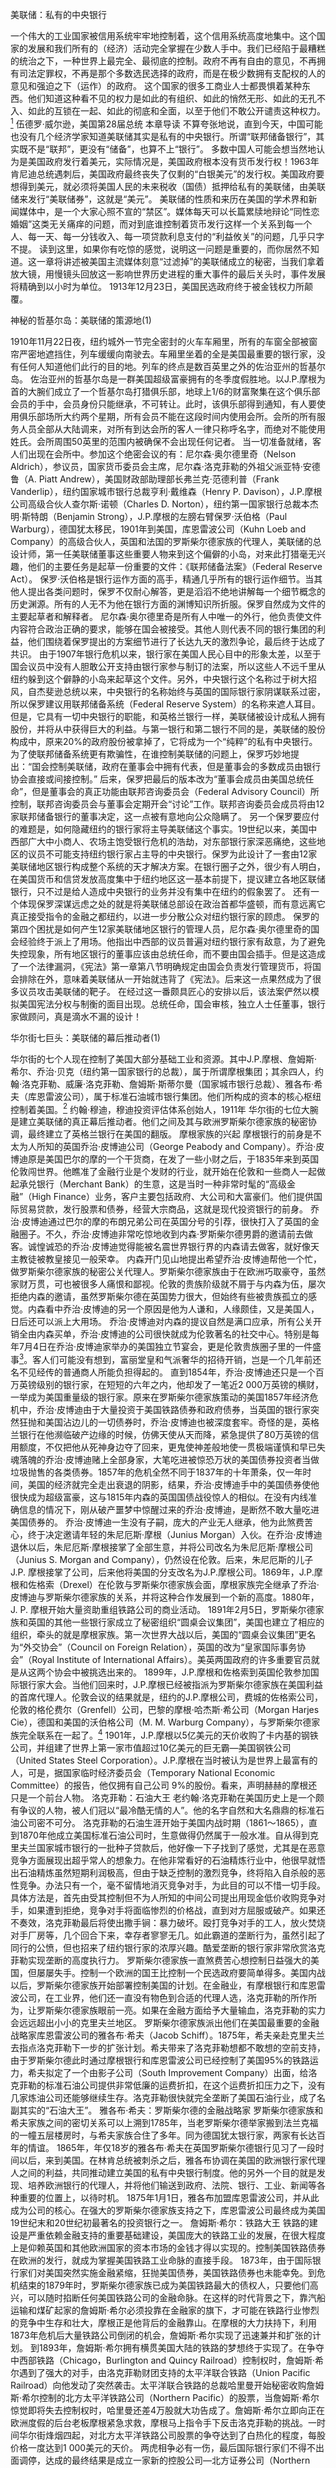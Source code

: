 # -*- org -*-

# Time-stamp: <2011-09-15 19:48:40 Thursday by ldw>

#+OPTIONS: ^:nil author:nil timestamp:nil creator:nil H:2

#+STARTUP: indent


美联储：私有的中央银行

一个伟大的工业国家被信用系统牢牢地控制着，这个信用系统高度地集中。这个国家的发展和我们所有的（经济）活动完全掌握在少数人手中。我们已经陷于最糟糕的统治之下，一种世界上最完全、最彻底的控制。政府不再有自由的意见，不再拥有司法定罪权，不再是那个多数选民选择的政府，而是在极少数拥有支配权的人的意见和强迫之下（运作）的政府。
这个国家的很多工商业人士都畏惧着某种东西。他们知道这种看不见的权力是如此的有组织、如此的悄然无形、如此的无孔不入、如此的互锁在一起、如此的彻底和全面，以至于他们不敢公开谴责这种权力。[1]
伍德罗·威尔逊，美国第28届总统
本章导读
不算夸张地说，直到今天，中国可能也没有几个经济学家知道美联储其实是私有的中央银行。所谓“联邦储备银行”，其实既不是“联邦”，更没有“储备”，也算不上“银行”。
多数中国人可能会想当然地认为是美国政府发行着美元，实际情况是，美国政府根本没有货币发行权！1963年肯尼迪总统遇刺后，美国政府最终丧失了仅剩的“白银美元”的发行权。美国政府要想得到美元，就必须将美国人民的未来税收（国债）抵押给私有的美联储，由美联储来发行“美联储券”，这就是“美元”。
美联储的性质和来历在美国的学术界和新闻媒体中，是一个大家心照不宣的“禁区”。媒体每天可以长篇累牍地辩论“同性恋婚姻”这类无关痛痒的问题，而对到底谁控制着货币发行这样一个关系到每一个人、每一天、每一分钱收入、每一项贷款利息支付的“利益攸关”的问题，几乎只字不提。
读到这里，如果你有吃惊的感觉，说明这一问题是重要的，而你居然不知道。这一章将讲述被美国主流媒体刻意“过滤掉”的美联储成立的秘密，当我们拿着放大镜，用慢镜头回放这一影响世界历史进程的重大事件的最后关头时，事件发展将精确到以小时为单位。
1913年12月23日，美国民选政府终于被金钱权力所颠覆。

神秘的哲基尔岛：美联储的策源地(1)

1910年11月22日夜，纽约城外一节完全密封的火车车厢里，所有的车窗全部被窗帘严密地遮挡住，列车缓缓向南驶去。车厢里坐着的全是美国最重要的银行家，没有任何人知道他们此行的目的地。列车的终点是数百英里之外的佐治亚州的哲基尔岛。
佐治亚州的哲基尔岛是一群美国超级富豪拥有的冬季度假胜地。以J.P.摩根为首的大腕们成立了一个哲基尔岛打猎俱乐部，地球上1/6的财富聚集在这个俱乐部会员的手中，会员身份只能继承，不可转让。此时，该俱乐部得到通知，有人要使用俱乐部场所大约两个星期，所有会员不能在这段时间内使用会所。会所的所有服务人员全部从大陆调来，对所有到达会所的客人一律只称呼名字，而绝对不能使用姓氏。会所周围50英里的范围内被确保不会出现任何记者。
当一切准备就绪，客人们出现在会所中。参加这个绝密会议的有：尼尔森·奥尔德里奇（Nelson Aldrich），参议员，国家货币委员会主席，尼尔森·洛克菲勒的外祖父派亚特·安德鲁（A. Piatt Andrew），美国财政部助理部长弗兰克·范德利普（Frank Vanderlip），纽约国家城市银行总裁亨利·戴维森（Henry P. Davison），J.P.摩根公司高级合伙人查尔斯·诺顿（Charles D. Norton），纽约第一国家银行总裁本杰明·斯特朗（Benjamin Strong），J.P.摩根的左膀右臂保罗·沃伯格（Paul Warburg），德国犹太移民，1901年到美国，库恩雷波公司（Kuhn Loeb and Company）的高级合伙人，英国和法国的罗斯柴尔德家族的代理人，美联储的总设计师，第一任美联储董事这些重要人物来到这个偏僻的小岛，对来此打猎毫无兴趣，他们的主要任务是起草一份重要的文件：《联邦储备法案》（Federal Reserve Act）。
保罗·沃伯格是银行运作方面的高手，精通几乎所有的银行运作细节。当其他人提出各类问题时，保罗不仅耐心解答，更是滔滔不绝地讲解每一个细节概念的历史渊源。所有的人无不为他在银行方面的渊博知识所折服。保罗自然成为文件的主要起草者和解释者。
尼尔森·奥尔德里奇是所有人中唯一的外行，他负责使文件内容符合政治正确的要求，能够在国会被接受。其他人则代表不同的银行集团的利益，他们围绕着保罗提出的方案细节进行了长达九天的激烈争论，最后终于达成了共识。
由于1907年银行危机以来，银行家在美国人民心目中的形象太差，以至于国会议员中没有人胆敢公开支持由银行家参与制订的法案，所以这些人不远千里从纽约躲到这个僻静的小岛来起草这个文件。另外，中央银行这个名称过于树大招风，自杰斐逊总统以来，中央银行的名称始终与英国的国际银行家阴谋联系过密，所以保罗建议用联邦储备系统（Federal Reserve System）的名称来遮人耳目。但是，它具有一切中央银行的职能，和英格兰银行一样，美联储被设计成私人拥有股份，并将从中获得巨大的利益。与第一银行和第二银行不同的是，美联储的股份构成中，原来20%的政府股份被拿掉了，它将成为一个“纯粹”的私有中央银行。
为了使联邦储备系统更有欺骗性，在谁控制美联储的问题上，保罗巧妙地提出：“国会控制美联储，政府在董事会中拥有代表，但是董事会的多数成员由银行协会直接或间接控制。”
后来，保罗把最后的版本改为“董事会成员由美国总统任命”，但是董事会的真正功能由联邦咨询委员会（Federal Advisory Council）所控制，联邦咨询委员会与董事会定期开会“讨论”工作。联邦咨询委员会成员将由12家联邦储备银行的董事决定，这一点被有意地向公众隐瞒了。
另一个保罗要应付的难题是，如何隐藏纽约的银行家将主导美联储这个事实。19世纪以来，美国中西部广大中小商人、农场主饱受银行危机的浩劫，对东部银行家深恶痛绝，这些地区的议员不可能支持纽约银行家占主导的中央银行。保罗为此设计了一套由12家美联储地区银行构成整个系统的天才解决方案。在银行圈子之外，很少有人明白，在美国货币和信贷发放高度集中于纽约地区这一基本前提下，提议建立各地区联储银行，只不过是给人造成中央银行的业务并没有集中在纽约的假象罢了。
还有一个体现保罗深谋远虑之处的就是将美联储总部设在政治首都华盛顿，而有意远离它真正接受指令的金融之都纽约，以进一步分散公众对纽约银行家的顾虑。
保罗的第四个困扰是如何产生12家美联储地区银行的管理人员，尼尔森·奥尔德里奇的国会经验终于派上了用场。他指出中西部的议员普遍对纽约银行家有敌意，为了避免失控现象，所有地区银行的董事应该由总统任命，而不要由国会插手。但是这造成了一个法律漏洞，《宪法》第一章第八节明确规定由国会负责发行管理货币，将国会排除在外，意味着美联储从一开始就违背了《宪法》。后来这一点果然成为了很多议员攻击美联储的靶子。
在经过这一番颇具匠心的安排以后，该法案俨然以模拟美国宪法分权与制衡的面目出现。总统任命，国会审核，独立人士任董事，银行家做顾问，真是滴水不漏的设计！

华尔街七巨头：美联储的幕后推动者(1)

华尔街的七个人现在控制了美国大部分基础工业和资源。其中J.P.摩根、詹姆斯·希尔、乔治·贝克（纽约第一国家银行的总裁），属于所谓摩根集团；其余四人，约翰·洛克菲勒、威廉·洛克菲勒、詹姆斯·斯蒂尔曼（国家城市银行总裁）、雅各布·希夫（库恩雷波公司），属于标准石油城市银行集团。他们所构成的资本的核心枢纽控制着美国。[2]
约翰·穆迪，穆迪投资评估体系创始人，1911年
华尔街的七位大腕是建立美联储的真正幕后推动者。他们之间及其与欧洲罗斯柴尔德家族的秘密协调，最终建立了英格兰银行在美国的翻版。
摩根家族的兴起
摩根银行的前身是不太为人所知的英国乔治·皮博迪公司（George Peabody and Company）。乔治·皮博迪原是美国巴尔的摩的一个干货商，在发了一些小财之后，于1835年来到英国伦敦闯世界。他瞧准了金融行业是个发财的行业，就开始在伦敦和一些商人一起做起承兑银行（Merchant Bank）的生意，这是当时一种非常时髦的“高级金融”（High Finance）业务，客户主要包括政府、大公司和大富豪们。他们提供国际贸易贷款，发行股票和债券，经营大宗商品，这就是现代投资银行的前身。
乔治·皮博迪通过巴尔的摩的布朗兄弟公司在英国分号的引荐，很快打入了英国的金融圈子。不久，乔治·皮博迪非常吃惊地收到内森·罗斯柴尔德男爵的邀请前去做客。诚惶诚恐的乔治·皮博迪觉得能被名震世界银行界的内森请去做客，就好像天主教徒被教皇接见一般荣幸。
内森开门见山地提出希望乔治·皮博迪帮他一个忙，做罗斯柴尔德家族的秘密公关代理人。罗斯柴尔德家族由于在欧洲巧取豪夺，虽然家财万贯，可也被很多人痛恨和鄙视。伦敦的贵族阶级就不屑于与内森为伍，屡次拒绝内森的邀请，虽然罗斯柴尔德在英国势力很大，但始终有些被贵族孤立的感觉。内森看中乔治·皮博迪的另一个原因是他为人谦和，人缘颇佳，又是美国人，日后还可以派上大用场。
乔治·皮博迪对内森的提议自然是满口应承，所有公关开销全由内森买单，乔治·皮博迪的公司很快就成为伦敦著名的社交中心。特别是每年7月4日在乔治·皮博迪家举办的美国独立节宴会，更是伦敦贵族圈子里的一件盛事[2]。客人们可能没有想到，富丽堂皇和气派奢华的招待开销，岂是一个几年前还名不见经传的普通商人所能负担得起的。
直到1854年，乔治·皮博迪还只是一个百万英镑级别的银行家，在短短的六年之内，他却发了一笔近2 000万英镑的横财，一举成为美国重量级的银行家。原来在罗斯柴尔德家族策动的美国1857年经济危机中，乔治·皮博迪由于大量投资于美国铁路债券和政府债券，当英国的银行家突然狂抛和美国沾边儿的一切债券时，乔治·皮博迪也被深度套牢。奇怪的是，英格兰银行在他濒临破产边缘的时候，仿佛天使从天而降，紧急提供了80万英镑的信用额度，不仅把他从死神身边夺了回来，更鬼使神差般地使一贯极端谨慎和早已失魂落魄的乔治·皮博迪赌上全部身家，大笔吃进被惊恐万状的美国债券投资者当做垃圾抛售的各类债券。1857年的危机全然不同于1837年的十年萧条，仅一年时间，美国的经济就完全走出衰退的阴影，结果，乔治·皮博迪手中的美国债券使他很快成为超级富豪，这与1815年内森的英国国债战役惊人的相似。在没有内线准确信息的情况下，刚从破产噩梦中惊醒过来的乔治·皮博迪，是断然不敢大量吃进美国债券的。
乔治·皮博迪一生没有子嗣，庞大的产业无人继承，他为此煞费苦心，终于决定邀请年轻的朱尼厄斯·摩根（Junius Morgan）入伙。在乔治·皮博迪退休以后，朱尼厄斯·摩根接掌了全部生意，并将公司改名为朱尼厄斯·摩根公司（Junius S. Morgan and Company），仍然设在伦敦。后来，朱尼厄斯的儿子J.P. 摩根接掌了公司，后来他将美国的分支改名为J.P.摩根公司。1869年，J.P.摩根和佐格索（Drexel）在伦敦与罗斯柴尔德家族会面，摩根家族完全继承了乔治·皮博迪与罗斯柴尔德家族的关系，并将这种合作发展到一个新的高度。1880年，J. P. 摩根开始大量资助重组铁路公司的商业活动。
1891年2月5日，罗斯柴尔德家族和英国的其他一些银行家成立了秘密组织“圆桌会议集团”，美国也建立了相应的组织，牵头的就是摩根家族。第一次世界大战以后，美国的“圆桌会议集团”更名为“外交协会”（Council on Foreign Relation），英国的改为“皇家国际事务协会”（Royal Institute of International Affairs）。美英两国政府的许多重要官员就是从这两个协会中被挑选出来的。
1899年，J.P.摩根和佐格索到英国伦敦参加国际银行家大会。当他们回来时，J.P.摩根已经被指派为罗斯柴尔德家族在美国利益的首席代理人。伦敦会议的结果就是，纽约的J.P.摩根公司，费城的佐格索公司，伦敦的格伦费尔（Grenfell）公司，巴黎的摩根·哈杰斯·希公司（Morgan Harjes Cie），德国和美国的沃伯格公司（M. M. Warburg Company），与罗斯柴尔德家族完全联系在一起了。[3]
1901年，J.P.摩根以5亿美元的天价收购了卡内基的钢铁公司，并组建了世界上第一家市值超过10亿美元的巨无霸—美国钢铁公司（United States Steel Corporation）。J.P.摩根在当时被认为是世界上最富有的人，可是，据国家临时经济委员会（Temporary National Economic Committee）的报告，他仅拥有自己公司 9%的股份。看来，声明赫赫的摩根还只是一个前台人物。
洛克菲勒：石油大王
老约翰·洛克菲勒在美国历史上是一个颇有争议的人物，被人们冠以“最冷酷无情的人”。他的名字自然和大名鼎鼎的标准石油公司密不可分。
洛克菲勒的石油生涯开始于美国内战时期（1861～1865），直到1870年他成立美国标准石油公司时，生意做得仍然属于一般水准。自从得到克里夫兰国家城市银行的一批种子贷款后，他好像一下子找到了感觉，尤其是在恶意竞争方面展现出超乎常人的想象力。在他非常看好的石油精炼行业中，他很早就悟出石油精炼虽然短期利润极高，但由于缺乏控制的激烈竞争，终将陷入自杀般的恶性竞争。办法只有一个，毫不留情地消灭竞争对手，为此目的可以不惜一切手段。
具体方法是，首先由受其控制但不为人所知的中间公司提出用现金低价收购竞争对手，如果遭到拒绝，竞争对手将面临惨烈的价格战，直到对方屈服或破产。如果还不奏效，洛克菲勒最后将使出撒手锏：暴力破坏。殴打竞争对手的工人，放火焚烧对手厂房等，几个回合下来，幸存者寥寥无几。如此霸道的垄断行为，虽然引起了同行的公愤，但也招来了纽约银行家的浓厚兴趣。酷爱垄断的银行家非常欣赏洛克菲勒实现垄断的高度执行力。
罗斯柴尔德家族一直煞费苦心想控制日益强大的美国，但屡屡失手。控制一个欧洲的国王比控制一个民选政府要简单得多。美国内战以后，罗斯柴尔德家族开始部署控制美国的计划。在金融业，有摩根银行和库恩雷波公司，在工业界，他们还一直没有物色到合适的代理人选，洛克菲勒的所作所为，让罗斯柴尔德家族眼前一亮。如果在金融方面给予大量输血，洛克菲勒的实力会远远超出小小的克里夫兰地区。
罗斯柴尔德家族派出他们在美国最重要的金融战略家库恩雷波公司的雅各布·希夫（Jacob Schiff）。1875年，希夫亲赴克里夫兰去指点洛克菲勒下一步的扩张计划。希夫带来了洛克菲勒想都不敢想的空前支持，由于罗斯柴尔德此时通过摩根银行和库恩雷波公司已经控制了美国95%的铁路运力，希夫拟定了一个由影子公司（South Improvement Company）出面，给洛克菲勒的标准石油公司提供非常低廉的运费折扣，在这个运费折扣压力之下，没有几家炼油公司还能够继续生存。洛克菲勒很快就完全垄断了美国石油行业，成了名副其实的“石油大王”。
雅各布·希夫：罗斯柴尔德的金融战略家
罗斯柴尔德家族和希夫家族之间的密切关系可以上溯到1785年，当老罗斯柴尔德举家搬到法兰克福的一幢五层楼房时，与希夫家族合住了多年。同为德国犹太银行家，两家有长达百年的情谊。
1865年，年仅18岁的雅各布·希夫在英国罗斯柴尔德银行见习了一段时间以后，来到美国。在林肯总统被刺杀之后，雅各布协调在美国的欧洲银行家代理人之间的利益，共同推动建立美国的私有中央银行制度。他的另外一个目的就是发现、培养欧洲银行的代理人，并将他们输送到政府、法院、银行、工业、新闻等各种重要的位置上，以待时机。
1875年1月1日，雅各布加盟库恩雷波公司，并从此成为公司的核心。在强大的罗斯柴尔德家族支持之下，库恩雷波公司最终成为美国19世纪末和20世纪初最著名的投资银行之一。
詹姆斯·希尔：铁路大王
铁路的建设是严重依赖金融支持的重要基础建设，美国庞大的铁路工业的发展，在很大程度上是仰赖英国和其他欧洲国家的资本市场的金钱才得以实现的。控制美国铁路债券在欧洲的发行，就成为掌握美国铁路工业命脉的直接手段。
1873年，由于国际银行家们对美国突然实施金融紧缩，狂抛美国债券，美国铁路债券也未能幸免。到危机结束的1879年时，罗斯柴尔德家族已成为美国铁路最大的债权人，只要他们高兴，可以随时掐断任何美国铁路公司的金融命脉。在这样的时代背景之下，靠汽船运输和煤矿起家的詹姆斯·希尔必须投靠在金融家的旗下，才可能在铁路行业惨烈的竞争中生存和壮大，摩根正是他背后的金融靠山。在摩根的大力扶持下，利用1873年危机后大量铁路公司倒闭的机会，詹姆斯·希尔实现了迅速兼并和扩张的计划。
到1893年，詹姆斯·希尔拥有横贯美国大陆的铁路的梦想终于实现了。在争夺中西部铁路（Chicago，Burlington and Quincy Railroad）控制权时，詹姆斯·希尔遇到了强大的对手，由洛克菲勒财团支持的太平洋联合铁路（Union Pacific Railroad）向他发动了突然袭击。太平洋联合铁路的总裁哈里曼开始秘密收购詹姆斯·希尔控制的北方太平洋铁路公司（Northern Pacific）的股票，当詹姆斯·希尔惊觉即将失去控制权时，哈里曼还差4万股就大功告成了。詹姆斯·希尔立即向正在欧洲度假的后台老板摩根紧急求救，摩根马上指令手下反击洛克菲勒的挑战。一时间华尔街烽烟四起，对北方太平洋铁路公司股票的争夺达到了白热化的程度，每股价格一度达到1 000美元的天价。
两虎相争必有一伤，最后国际银行家们不得不出面调停，达成的最终结果是成立一家新的控股公司—北方证券公司（Northern Securities Company），两强共同控制美国北方的铁路运输。在公司成立当天，麦金利总统被刺杀，副总统老罗斯福继任。在老罗斯福的强力反对下，北方证券公司被美国1890年通过的《谢尔曼反垄断法》强制解体。受挫之后，詹姆斯·希尔的发展方向掉头向南，收购了从科罗拉多直抵得克萨斯的铁路。到1916年去世时，詹姆斯·希尔积累了5 300万美元的财产。
沃伯格兄弟
1902年，保罗和费里克斯兄弟从德国法兰克福移民到美国。出身于银行世家的两兄弟对银行业务十分精通，尤其是保罗，堪称当时的金融顶尖高手。罗斯柴尔德非常看重保罗的天分，特意从欧洲战略联盟的沃伯格家族银行（M. M. Warburg and Co.）将两兄弟抽调到急需人才的美国战线上。
此时，罗斯柴尔德家族在美国推行私有中央银行的计划已近百年，始终起起伏伏没有最终得手。这一次，保罗将承担主攻任务。在抵达美国不久，保罗加盟先头部队雅各布·希夫的库恩雷波公司，并娶了希夫妻妹的女儿，费里克斯则娶了希夫的女儿。
老罗斯福和威尔逊总统两朝的金融顾问加里森（Colonel Ely Garrison）指出：“在奥尔德里奇计划在全国招致愤恨和反对的情况下，是保罗·沃伯格先生把《美联储法案》重新组合起来的。这两份计划背后的天才智慧都来源于伦敦的阿尔弗雷德·罗斯柴尔德。”[4]

策立美联储的前哨战：1907年银行危机

1903年，保罗将一份如何将欧洲中央银行的“先进经验”介绍到美国的行动纲领交给雅各布·希夫，这份文件随后又被转交给纽约国家城市银行（后来的花旗银行）总裁詹姆斯·斯蒂尔曼和纽约的银行家圈子，大家都觉得保罗的思想真如醍醐灌顶，使大家茅塞顿开。
问题是美国历史上反对私有中央银行的政治力量和民间力量相当强大，纽约银行家在美国工业界和中小业主的圈子里口碑极差。国会的议员们对银行家提出的任何有关私有中央银行的提案都像躲避瘟疫一般避之唯恐不及。在这样的政治气氛中想通过有利于银行家的中央银行法案比登天还难。
为了扭转这种不利的态势，一场巨大的金融危机开始被构想出来。
首先是新闻舆论导向开始大量出现宣传新金融理念的文章。1907年1月6日发表了保罗的文章，题目是“我们银行系统的缺点和需要”，从此保罗成为美国倡导中央银行制度的首席吹鼓手。此后不久，雅各布·希夫在纽约商会宣称：“除非我们拥有一个足以控制信用资源的中央银行，否则我们将经历一场前所未有而且影响深远的金融危机。”[5]
苍蝇不叮没缝的鸡蛋，与1837年、1857年、1873年、1884年和1893年一样，银行家们早已瞧出经济过热发展中出现的严重泡沫现象，这也是他们不断放松银根所导致的必然结果。整个过程形象地说就像银行家在鱼塘里养鱼，当银行家向鱼塘里放水时就是在放松银根，向经济体大量注入货币，在得到大量的金钱之后，各行各业的人就开始在金钱的诱惑之下日夜苦干，努力创造财富，这个过程就像水塘里的鱼儿使劲吸收各种养分，越长越肥。当银行家看到收获的时机成熟时，就会突然收紧银根，从鱼塘中开始抽水，这时鱼塘里的多数鱼儿就只有绝望地等着被捕获的命运。
但是，什么时候开始抽水捞鱼却只有几个最大的银行寡头知道，当一个国家建立了私有的中央银行制度以后，银行寡头对放水抽水的控制就更加得心应手，收获也就越加精确。经济发展与衰退，财富积累与蒸发都成为银行家“科学饲养”的必然结果。
摩根和他背后的国际银行家们精确地计算着这次金融风暴的预估成果。首先是震撼美国社会，让“事实”说明一个没有中央银行的社会是多么脆弱。其次是挤垮和兼并中小竞争对手，尤其是令银行家颇为侧目的信托投资公司。还有就是得到让他们垂涎已久的重要企业。
时髦的信托投资公司在当时享有许多银行不能经营的业务，政府监管方面又非常宽松，这一切导致了信托投资公司过度吸纳社会资金并投资于高风险的行业和股市。到1907年10月危机爆发时，纽约一半左右的银行贷款都被高利息回报的信托投资公司作为抵押投在高风险的股市和债券上，整个金融市场陷入极度投机状态。
摩根在此之前的几个月里一直在欧洲的伦敦与巴黎之间“度假”，经过国际金融家们精心策划，摩根回到美国。不久，纽约突然开始广泛传言美国第三大信托公司尼克伯克（Knickerbocker Trust）即将破产，流言像病毒一般迅速传染了整个纽约，惊恐万状的存款市民在各个信托公司门口彻夜排队等候取出他们的存款。银行则要求信托公司立即还贷，受到两面催款的信托公司只好向股票市场借钱（Margin Loan），借款利息一下冲到150%的天价。到10月24日，股市交易几乎陷于停盘状态。
摩根此时以救世主的面目出现了。当纽约证交所主席来到摩根的办公室求救时，他声音颤抖地表示如果不能在下午三点之前筹集到2 500万美元，至少50家交易商将会破产，他除了关闭股票市场将别无选择。下午两点，摩根紧急召开银行家会议，在16分钟里，银行家们筹足了钱。摩根立即派人到证交所宣布借款利息将以10%敞开供应，交易所里立即一片欢呼。仅过了一天，紧急救助的资金告罄，利息再度疯长。8家银行和信托公司已经倒闭。摩根赶到纽约清算银行，要求发放票据作为临时货币以应付严重的现金短缺。
11月2日星期六，摩根开始了他蓄谋已久的计划，“拯救”仍在风雨飘摇之中的摩尔斯莱（Moore and Schley）公司。该公司已陷入2 500万美元的债务，濒临倒闭。但是它却是田纳西矿业和制铁公司（Tennessee Coal and Iron Company）的主要债权人，如果摩尔斯莱被迫破产清偿，纽约股市将完全崩溃，后果不堪设想。摩根将纽约金融圈子里的大腕悉数请到他的图书馆，商业银行家被安排在东书房，信托公司老总被安排在西书房，惶惶不可终日的金融家们焦急地等待着摩根给他们安排的命运。
摩根深知田纳西矿业和制铁公司拥有的田纳西州、亚拉巴马州和佐治亚州的铁矿和煤矿资源，将大大加强摩根自己创办的钢铁巨无霸—美国钢铁公司的垄断地位。在反垄断法的制约之下，摩根始终对这块大肥肉无法下嘴，而这次危机给他创造了一个难得的兼并机会。摩根的条件是，为了拯救摩尔斯莱公司和整个信托行业，信托公司必须集资2 500万美元来维持信托公司不致崩溃，美国钢铁公司要从摩尔斯莱手中买下田纳西矿业和制铁公司的债权。焦虑烦躁的心情，濒临破产的压力，整夜未眠极度疲倦的信托公司的老总们终于向摩根缴械投降。
在拿到田纳西矿业和制铁公司这块肥肉之后，喜不自胜的摩根还有最后一关要过，那就是对反垄断一点不含糊的老罗斯福总统。11月3日星期天晚上，摩根派人星夜赶往华盛顿，务必在下个星期一上午股票市场开盘之前，拿到总统的批准。银行危机使大批企业倒闭，失去一生积蓄的成千上万愤怒的人民形成了巨大的政权危机，老罗斯福不得不借重摩根的力量来稳定大局，他在最后时刻被迫签下城下之盟。此时距星期一股市开盘仅剩5分钟！
纽约股市闻讯大涨。
摩根以4 500万美元的超低价吃下田纳西矿业和制铁公司，而该公司的潜在价值按照约翰·穆迪的评估，至少在10亿美元左右。[6]
每一次金融危机都是蓄谋已久的精确定向爆破，熠熠夺目的崭新金融大厦总是建筑在成千上万破产者的废墟之上。

从金本位到法定货币：银行家世界观的

大转变
19世纪末以来，国际银行家对金钱的认识再一次实现重大飞跃。
原有的英格兰银行模式，即以国债作为抵押来发行货币，通过两者的死锁，实现政府举债，银行发行货币，确保债务规模越来越大，从而保证了银行家不断增长的巨额收益。在金本位体系之下，银行家坚决反对通货膨胀，因为任何货币贬值都直接伤害了银行家的利息实际收入。这种思路还是比较原始的放贷吃利息的办法，主要的缺点就是财富积累得太慢，即使是用上部分储备金制度（Fractional Reserve），仍然不足以满足银行家们日渐膨胀的胃口。特别是黄金和白银增加缓慢，这就等于给银行放贷总量设了一个上限。
19、20世纪之交的欧洲，银行家们已经摸索出一套更为高效也更为复杂的法定货币体制。法定货币（Fiat Money）彻底摆脱了黄金和白银对贷款总量的刚性制约，对货币的控制更加有弹性，也更加隐秘。当银行家逐渐明白通过无限制地增加货币供应来获得的收益，远比通货膨胀带来的贷款利息损失要大得多时，他们随即成为法定货币最热烈的拥护者。通过急剧增发货币，银行家们等于掠夺了整个国家储蓄者的巨额财富，而比起原来银行强制拍卖别人财产的方式，通货膨胀要“文明”得多，所遇到人民的抵抗也要小得多，甚至难以被人察觉。
在银行家的资助之下，通货膨胀的经济学探讨逐渐被引导到纯数学游戏的轨道上，由于增发纸币所导致的通胀（Currency Inflation）的概念，在现代已经完全被价格上涨的通胀（Price Inflation）理论所淹没。
这时，银行家们赖以发财致富的手段中除了原有的部分储备金制度、货币与国债死锁之外，又增加了一个更为强大的工具：通货膨胀。从此，银行家实现了从黄金的卫道士到黄金的死敌这一戏剧性的转变。
凯恩斯就通货膨胀的评价可谓一针见血：“用这个办法，政府可以秘密地和难以察觉地没收人民的财富，一百万人中也很难有一个人能够发现这种偷窃行为。”
准确地说，在美国使用这个办法的是私有的美联储而不是政府。

1912年大选烽烟(1)

星期二，普林斯顿的校长将会当选你们（新泽西州）的州长。他不会完成他的任期。在1912年11月，他将当选美国总统。1917年3月，他将连任总统。他将是美国历史上最伟大的总统之一。
拉比·怀斯在新泽西的演讲，1910年
这个后来成为威尔逊总统亲密智囊的怀斯能在两年前准确预测总统大选的结果，甚至准确预测六年之后的总统大选结果，并不是因为他的手中真有神奇的水晶球，而是因为所有的结果都是事先由银行家们精确谋划出来的。
不出国际银行家们所料，1907年的银行危机的确极大地震撼了美国社会。人们对信托投资公司的愤怒，对银行倒闭的恐慌，与对华尔街金融寡头势力的畏惧掺和在一起，一股反对一切金融垄断的强大民意潮流席卷全国。
普林斯顿大学校长伍德罗·威尔逊就是一位著名的反对金融垄断的活跃分子。纽约国家城市银行的总裁范德利普曾这样说道：“我写信邀请普林斯顿的伍德罗·威尔逊参加一个晚宴并发表演讲。为了让他知道这是一次重要的机会，我提到了参议员奥尔德里奇也要到场并发表演讲。我的朋友威尔逊博士的回答让我大吃一惊，他拒绝和奥尔德里奇参议员同台发表演说。”[7]
参议员奥尔德里奇当时权倾朝野，他在40年的国会生涯中，有36年为参议员，又是权力极大的参议院金融委员会的主席，身为小约翰·洛克菲勒的岳父，他与华尔街银行界过从甚密。1908年，奥尔德里奇提议在紧急情况下，银行可以发行货币，并以联邦政府、州政府和地方政府的债券和铁路债券做抵押。天下竟有如此好事，风险由政府和人民扛着，好处全是银行家得，让人不得不佩服华尔街的手段。该法案被称为《紧急货币法案》（Emergency Currency Act），这个法案成为五年以后《美联储法案》的立法基础。奥尔德里奇被社会认为是华尔街的代言人。
伍德罗·威尔逊1879年毕业于普林斯顿大学，后进入弗吉尼亚大学深造法律，于1886年在约翰·霍普金斯大学获得博士学位，1902年就任普林斯顿大学校长。学究气十足的伍德罗·威尔逊一贯高调反对金融垄断，自然不肯与金融寡头的代言人亲近。学术上的精深造诣和理想主义的情怀并不能弥补他金融行业知识的极度缺乏，他对华尔街银行家们的赚钱技巧更是一窍不通。
银行家们正是看中了威尔逊的单纯而容易被利用的特点，又是社会公认的反金融垄断的著名活动家，形象清新可人，真是一块难得的璞玉。银行家们准备在他身上投下重金，悉心“雕琢”，以备大用。
正好，纽约国家城市银行的董事克里夫兰·道奇（Cleveland Dodge）是威尔逊在普林斯顿的大学同学，1902年威尔逊能够顺利当上普林斯顿的校长，就是财大气粗的道奇鼎力相助的结果。有了这一层不浅的关系，道奇在银行家们的策划下，开始在华尔街放风说威尔逊是一块当总统的料。
一个上任才几年的校长突然被人捧为是当总统的料，心中一阵窃喜也是人之常情。当然，被捧红总是要付出代价的，威尔逊开始背地里和华尔街黏糊起来。果然，威尔逊很快在华尔街大佬们的扶持下，于1910年当选新泽西州的州长。
在公开的场合下，威尔逊仍然义正词严地抨击华尔街金融垄断，私下里也明白他的地位和政治前途完全要依赖银行家的势力。银行家们对威尔逊的抨击出奇地容忍和克制，双方保持了一种微妙而不可言传的默契。
正当威尔逊声誉日隆的时候，银行家紧锣密鼓地为他筹措竞选总统的经费。道奇在纽约百老汇大道42号设立了为威尔逊筹款的办公室，并建立了银行账户，道奇捐上第一张1 000美元的支票。很快，道奇通过直邮的方式，迅速在银行家的圈子里征集到了大笔经费，其中2/3的经费来源于七个华尔街银行家。[8]
威尔逊在获得总统竞选提名后，难耐激动的心情，他在给道奇的信中说，“我的喜悦无法言表”。自此，威尔逊已经完全扑进了银行家的怀抱。作为民主党候选人的威尔逊肩负着民主党的莫大希望，失去总统宝座多年的民主党对权力的饥渴和威尔逊一样强烈。
威尔逊挑战的是时任总统塔夫特，与当时在全国范围内还名不见经传的威尔逊相比，塔夫特拥有很大的优势。正当踌躇满志准备着连任总统的塔夫特表示不准备对奥尔德里奇法案开绿灯时，一件前所未见的怪事发生了，塔夫特的前任总统老罗斯福突然横刀杀出，居然又要参加总统竞选，这对于老罗斯福自己挑选的接班人和同是共和党的塔夫特而言，真是天大的噩耗。当年老罗斯福因迫使北方证券解体而名声大噪，享有反垄断决不手软的胜誉，他的突然出现将会严重侵蚀塔夫特的选票。
事实上，三个竞选人背后全都是银行家在支持，只不过银行家在三个人中间暗地偏向最具可控制性的威尔逊罢了。在华尔街的安排下，老罗斯福果然“不小心”重创塔夫特，使得威尔逊顺利当选。这一幕和1992年老布什被佩里抢走大量选票而意外地败于新手克林顿有异曲同工之妙。

B计划

银行巨头们在哲基尔岛的策划十分机密，出于严谨的职业本能，他们准备了两份计划。第一份就是由奥尔德里奇参议员主持的计划，负责佯攻，以便吸引反对派的火力，共和党是奥尔德里奇计划的支持者。另一份被称为的方案才是真正的主攻方向，这就是后来的《美联储法案》，民主党是主要推动力量。
其实这两份计划并无本质区别，只是措辞有所不同而已。
总统大选也是围绕这个核心目标而展开的。奥尔德里奇参议员和华尔街的关系是尽人皆知的事，在当时全国普遍强烈地反华尔街的氛围中，他所提出的金融改革法案必然失败。而远离权力中心已有多年的民主党，一直扮演着强烈批评金融垄断的角色，再加上形象清新的威尔逊，这一切使得民主党所支持的《美联储法案》有着更大的机会被接受。1907年的危机设计巧妙地达成了金融体制必须改革的两党共识，为了“顺应”民意，此时银行家们牺牲共和党而成全民主党，就成为逻辑上的必然。
为了进一步迷惑公众，银行家们使出了让实际上是支持同一内容不同版本的两派互相攻击的高招。奥尔德里奇参议员率先发难，他词严色厉地指责民主党的提案对银行怀有敌意，而且不利于政府。他宣称一切背离金本位的法定货币政策都是对银行家的严重挑战。《国家》（Nation）杂志在1913年10月23日指出：“奥尔德里奇先生所反对的没有黄金支撑的政府法定货币，恰恰是他自己在1908年所提出的法案（《紧急货币法案》）所要做的事。他还应该知道，政府事实上与货币发行毫无关系，是联邦储备委员会全权控制着货币发行。”
民主党对奥尔德里奇提案的指责同样令人大开眼界，他们声称奥尔德里奇维护的是华尔街银行家的利益和金融垄断地位，而民主党所提出的美联储提案旨在打破这种垄断，建立起一套地区分立、总统任命、国会审核、银行家提供专家意见的相互制约、分权分立的完美的中央银行系统。不谙金融事务的威尔逊诚心实意地相信这个方案打破了华尔街银行家们对金融的垄断。
正是由于奥尔德里奇和范德利普以及华尔街不遗余力地反对和指责，反而使得民主党的《美联储法案》赢得了民众的好感，银行家们把“明修栈道，暗度陈仓”的计谋发挥到了令人拍案叫绝的程度。

《美联储法案》过关，银行家美梦成真

威尔逊当选总统的同时，B计划正式启动。
1913年6月26日，即威尔逊入主白宫仅三个月，由弗吉尼亚的众议员银行家格拉斯（Carter Glass）在众议院正式抛出了B计划：格拉斯提案（The Glass Bill），他刻意避免了中央银行等过于刺激的用词，代之以美联储。9月18日，该提案在多数众议员不知就里的情况下以287对85票获得通过。
该提案被转送到参议院后变成格拉斯信肺奶岚福℅lass Owen Bill），参议员欧文（Robert L. Owen）也是一位银行家。参议院的提案于12月19日获得通过。此时，两份提案中尚有40多处分歧有待解决，按照两院的惯例，圣诞节前的一周之内不会通过重要法案，按照当时两院提案的差距推算，在正常情况下，只能等到第二年再讨论，所以许多重要的反对该法案的议员纷纷离开华盛顿回家过节去了。
此时，在国会山设有一个临时办公室，在“战地”直接指挥的保罗·沃伯格瞧准了这一千载难逢的时机，发动了一场闪电战。在他的办公室里，每隔一个小时就有一批议员赶到，商讨下一步的计划。12月20日星期六的晚上，参众两院召开联席会议继续商讨重要分歧。此时，国会弥漫着一种不惜一切代价也要在圣诞节前通过《美联储法案》的气氛，白宫甚至在12月17日宣布，已经开始考虑第一届美联储董事成员名单。但是直到20日深夜，重要的分歧一个也未能解决。看起来，要在12月22日星期一通过《美联储法案》已经不太可能了。
在银行家们的催逼之下，联席会议决定21日星期天全天继续开会，不解决问题决不休会。
到20日深夜，参众两院在若干重要问题上仍然没有达成一致。这些分歧包括：美联储地区银行的数量；如何确保储备金；黄金储备的比例；国内国际贸易中的货币结算问题；储备金更改提案；美联储发行的货币能否成为商业银行的储备金；政府债券作为联储货币发行抵押品的比例；通货膨胀问题等。[9]
在经过21日紧张的一天之后，22日星期一《纽约时报》头版登出“货币提案今天可能成为法律”的重要新闻，这篇文章热情洋溢地称赞国会的效率，“以这种几乎是前所未有的速度，联席会议修正了两院提案的差异，在今天早晨全部完工”。这篇文章提到的时间段大约是星期一的凌晨1点30分到4点。一个即将影响每一个美国人的每一天生活的重要法案就是在这样一种仓促和压力之下进行的，绝大多数议员根本没有来得及仔细阅读修改之处，更别说提出修正案了。
22日凌晨4点30分，最后文件被送交打印。
7点整，最后校稿。
下午2点，打印好的文件放在了议员的办公桌上，并通知下午4点开会。
下午4点，会议开始。
6点整，最后联席会议报告提交，此时大多数议员已经去吃晚饭了，会场上的议员寥寥无几。
晚7点30分，格拉斯开始20分钟演讲，然后进入辩论阶段。
晚11点开始表决，最后以298对60票获得众议院通过。
23日，圣诞节前两天，参议院表决以43对25票（27人缺席）通过了《美联储法案》。威尔逊总统为报华尔街的知遇之恩，在参议院通过《美联储法案》仅一小时，就正式签署了该法案。
华尔街和伦敦金融城顿时一片欢腾。
林德伯格（Lindbergh）议员在这一天对众议院发表演讲：
这个法案（《美联储法案》）授权了地球上最大的信用。当总统签署这个法案后，金钱权力这个看不见的政府将被合法化。人民在短期内不会知道这一点，但几年以后他们会看到这一切的。到时候，人民需要再次宣告《独立宣言》才能将自己从金钱权力之下解放出来。这个金钱权力将能够最终控制国会。如果我们的参议员和众议员不欺骗国会，华尔街是无法欺骗我们的。如果我们拥有一个人民的国会，人民将会有稳定（的生活）。国会最大的犯罪就是它的货币系统法案（《美联储法案》）。这个银行法案是我们这个时代最严重的立法犯罪。两党的头头和秘密会议再一次剥夺了人民从自己的政府得到益处的机会。[10]
银行家们对这个法案却好评如潮，美利坚国家银行（American National Bank）的总裁奥利弗（Oliver Sands）热情洋溢地说：这个货币法案的通过将对整个国家带来有益的影响，它的运作将有利于商业活动。在我看来，这是一个普遍繁荣时代的开始。
美联储的始作俑者奥尔德里奇参议员在1914年7月《独立》杂志对他的采访中透露：在这个法案（《美联储法案》）之前，纽约的银行家只能控制纽约地区的资金。现在，他们可以主宰整个国家的银行储备金。
经过与美国政府一百多年的激烈较量，国际银行家终于达到了他们的目的，彻底控制了美国的国家货币发行权，英格兰银行的模式终于在美国被复制成功了。

谁拥有美联储？

许多年以来，究竟谁拥有美联储一直是一个讳莫如深的话题，美联储自己总是含糊其辞。和英格兰银行一样，美联储对股东情况严守秘密。众议员赖特·帕特曼（Wright Patman）担任众议院银行和货币委员会主席长达40年，在其中20年里，他不断地提案要求废除美联储，他也一直在试图发现究竟谁拥有美联储。
这个秘密终于被发现了。《美联储的秘密》（Secrets of Federal Reserve）一书的作者尤斯塔斯（Eustace Mullins）经过近半个世纪的研究，终于得到了12个美联储银行最初的企业营业执照（Organization Certificates），上面清楚地记录了每个联储银行的股份构成。
美联储纽约银行是美联储系统的实际控制者，它在1914年5月19日向货币审计署（Comptroller of the Currency）报备的文件上记录着股份发行总数为203 053股，其中：
?洛克菲勒和库恩雷波公司所控制的纽约国家城市银行，拥有最多的股份，持有3万股。
?J.P.摩根的第一国家银行拥有1.5万股。
当这两家公司在1955年合并成花旗银行后，它拥有美联储纽约银行近1/4的股份，它实际上决定着美联储主席的候选人，美国总统的任命只是一枚橡皮图章而已，而国会听证会更像一场走过场的表演。
?保罗·沃伯格的纽约国家商业银行拥有2.1万股。
?田罗斯柴尔德家族担任董事的汉诺威银行（Hanover Bank）拥有1.02万股。
?大通银行（Chase National Bank）拥有6 000股。
?汉华银行（Chemical Bank）拥有6 000股。
这六家银行共持有40%的美联储纽约银行股份，到1983年，他们总共拥有53%的股份。经过调整后，他们的持股比例是：花旗银行15%，大通曼哈顿14%，摩根信托9%，汉诺威制造7%，汉华银行8%。[11]
美联储纽约银行的注册资本金为1.43亿美元，上述这些银行究竟是否支付了这笔钱仍然是个谜。有些历史学家认为他们只付了一半现金，另一些历史学家则认为他们根本没出任何现金，而仅仅是用支票支付，而他们自己所拥有的美联储的账户上只有几个数字的变动而已，美联储的运作其实就是“以纸张做抵押发行纸张”。难怪有的历史学家讥讽联邦储备银行系统既不是“联邦”，又没有“储备”，也不是银行。
1978年6月15日，美国参议院政府事务委员会（Government Affairs）发布了美国主要公司的利益互锁问题的报告，该报告显示，上述银行在美国130家最主要公司里拥有470个董事席位，平均每个主要公司里有3.6个董事席位属于银行家们。
其中，花旗银行控制了97个董事席位；J.P.摩根公司控制了99个；汉华银行控制了96个；大通曼哈顿控制了89个；汉诺威制造控制了89个。
1914年9月3日，《纽约时报》在美联储出售股份的时候，公布了主要银行的股份构成：
?纽约国家城市银行发行了25万股票，詹姆斯·斯蒂尔曼拥有47 498股；J.P. 摩根公司14 500股；威廉·洛克菲勒1万股；约翰·洛克菲勒1 750股。
?纽约国家商业银行发行了25万股票，乔治·贝克拥有1万股；J.P. 摩根公司7 800股；玛丽·哈里曼5 650股；保罗·沃伯格3 000股；雅各布·希夫1 000股，小J.P. 摩根1 000股。
?大通银行，乔治·贝克拥有13 408股。
?汉诺威银行，詹姆斯·斯蒂尔曼拥有4 000股；威廉·洛克菲勒1 540股。
从1914年美联储建立以来，无可辩驳的事实显示了银行家们操纵着美国金融命脉、工商业命脉和政治命脉，过去如此，现在仍然如此。而这些华尔街的银行家都与伦敦城的罗斯柴尔德家族保持着密切联系。
银行家信托公司（Bankers Trust）的总裁本杰明·斯特朗被选为第一任美联储纽约银行董事会主席。“在斯特朗的控制下，联储系统与英格兰银行和法兰西银行形成了互锁（Interlocking）关系。本杰明·斯特朗作为纽约美联储银行董事于1928年突然死亡，当时国会正在调查美联储董事和欧洲中央银行巨头们的秘密会议，而这些秘密会议导致了1929年经济大衰退。”[12]

美联储第一届董事会

威尔逊后来自己承认，他只被允许指定一名美联储董事，其余都是由纽约的银行家挑选。在保罗·沃伯格被提名和任命为董事的过程中，参议院要求他于1914年6月到国会回答质询，主要是了解他在《美联储法案》拟定过程中的角色，结果被他断然拒绝。保罗在写给国会的信中宣称，如果他被要求回答任何问题，都会影响他在美联储董事会的作用，因此他宁愿拒绝接受美联储董事的提名。《纽约时报》立即跳出来为保罗鸣冤，在其1914年7月10日的报道中谴责参议院不该无中生有地质询保罗。
保罗自然是美联储系统的核心人物，除了他只怕当时没有第二个人知道美联储到底该如何运转。在他强硬的态度面前，国会只有低头，提出可以事前提供所有问题的清单，如果保罗觉得某些问题“会影响他的作用”，他可以不予回答。保罗最后勉强答应了，但要求非正式见面。
委员会问：我知道你是一个共和党人，但是当罗斯福先生参选时，你却成了威尔逊先生的同情者并且支持他（民主党）？
保罗答：是的。
委员会问：但是你的哥哥（费里克斯·沃伯格）却支持塔夫特（共和党）？
保罗答：是的。[13]
有意思的是，库恩雷波公司的三个合伙人却支持了三个不同的总统候选人，其中奥图（Otto Kahn）支持老罗斯福，保罗的解释是他们三人彼此不干涉对方的政治理念，因为“金融与政治无关”。保罗顺利通过国会听证，成为美联储第一届董事，后成为董事会副主席。
除了保罗以外，另外任命的四名董事会成员是：
?阿道夫·米勒（Adolph Miller），经济学家，出身于洛克菲勒资助的芝加哥大学和摩根资助的哈佛大学。
?查尔斯·哈姆林（Charles Hamlin），曾任助理财政部长。
?弗雷德里克·戴拉诺（Frederick Delano），罗斯福的亲戚，铁路银行家。
?哈丁（W. P. G Harding），亚特兰大第一国家银行总裁。
威尔逊总统自己提名的托马斯·琼斯被记者发现正在被美国司法部调查和起诉，后来琼斯自己提出退出董事会提名。
美联储另外两名成员是财政部长和货币审计员。

不为人知的联邦咨询委员会

联邦咨询委员会（Federal Advisory Council）是保罗·沃伯格精心设计的一个秘密的遥控装置，以此操控美联储董事会。在美联储90多年的运作中，联邦咨询委员会非常出色地实现了保罗当年的构想，几乎没有人注意过这个机构和它的运作，也没有大量文献可供研究。
1913年，格拉斯议员在众议院大力推销联邦咨询委员会的概念，他说：“这里面不可能有什么邪恶的东西。每年（联储董事会）与银行家的咨询委员会谈四次，每个成员代表自己所在的联储地区。还有什么比这种安排更能保护公众的利益吗？”格拉斯议员自己就是银行家，他没有解释或提供任何证据来表明银行家在美国的历史上何曾保护过公众的利益。
联邦咨询委员会由12家联储地区银行各推选一名代表组成，每年在华盛顿与美联储董事会的成员会谈四次，银行家们向美联储的董事们提出各种货币政策的“建议”，每名银行家都代表本地区的经济利益，每人都有相同的投票权，在理论上简直无懈可击，但在银行业激烈残酷的现实中却全然是另一套规则。
难以设想一个辛辛那提的小银行家和保罗·沃伯格、摩根这样的国际金融巨头坐在一个会议桌前，向这些巨头提出“货币政策的建议”，这两个巨头中的任何一个随便从口袋里摸出一张支票画上两笔，就足以使这个小银行家倾家荡产。事实上，12个联储地区中的每一个中小银行的生存，都完全取决于华尔街的五大银行巨头的恩赐，五巨头有意地把和欧洲银行的大笔交易化整为零，交给自己在各地的“卫星银行”去办理，“卫星银行”为得到这些高回报的生意自然更加俯首帖耳，而五巨头也拥有这些小银行的股份。当这些“代表各自地区利益”的小银行们和五巨头坐在一处探讨美国货币政策的时候，探讨的结果也就可想而知。
尽管联邦咨询委员会的“建议”对美联储的董事决策没有强制约束力，但是华尔街五巨头每年四次不辞劳苦地跑到华盛顿，不会是仅仅为了和联储的几位董事喝喝咖啡。要知道，像摩根这样身兼63个公司的董事职务的超级大忙人，如果他们的“建议”得不到任何考虑，而他们仍然乐此不疲地来回奔波，那实在是奇怪之极了。

真相何在(1)

绝大多数美国人并不真正理解国际放贷者的运作方式。美联储的账目从来就没有被审计过。它完全在国会控制的范围之外运作，它操纵着美国的信用（供应）。
参议员巴里·戈德华特
为了制造高价格，美联储只需要降低利率，来扩张信用和造就一个繁荣的股市。当工商业已经习惯了这样的利率环境之后，美联储又将通过任意提高利息来中止这种繁荣。
它（美联储和拥有美联储的银行家们）可以通过轻微调息使市场的价格钟摆般温柔地起伏，也可以猛烈调息来使市场价格剧烈波动，无论哪种情况，它将拥有金融状况的内部信息，事先得知即将到来的变化。
这是一种任何政府从未给予的，少数特权阶层所拥有的最怪异和最危险的（市场信息）先知权。
这个系统是私有的，它运作的全部目的就是利用别人的金钱来获得最大限度的利润。
他们事先知道什么时候制造恐慌来创造对他们最有利的情况。他们同样知道什么时候停止恐慌。当他们控制了金融的时候，通货膨胀和通货紧缩在实现他们的目的方面同样有效率。
众议员查尔斯·林德伯格
每一元流通中的美联储券（Federal Reserve Note，美元）都代表欠着美联储一美元的债务。
货币报告，众院银行与货币委员会
美联储地区银行不是政府机构，而是独立的，私人拥有的和地方控制的公司。
刘易斯，1982年
美联储是世界上最为腐败的机构之一。所有能听见我讲话（国会演讲）的人，没有一个人不知道我们的国家实际上是被国际银行家统治着。
有些人以为美联储银行是美国政府的机构。它们（美联储银行）不是政府机构。它们是私有的信贷垄断者，美联储为了自己和外国骗子的利益盘剥着美国人民。
众议员麦克法登
当你和我写支票的时候，我们的账户上必须要有足够的钱来支撑支票的金额。但是，当美联储写支票时，账户上是没有任何钱做支撑的。当美联储写支票时，它是在创造货币。
波士顿美联储银行
从1913年到1949年，美联储的资产由1.43亿美元暴涨到450亿美元，这些钱直接进了美联储银行股东们的腰包。
埃斯塔克·穆林斯
如此众多的总统对金钱权力的威胁反复发出过警告，如此大量的国会记录和法律案例明白无误地说明了美联储的私有性质，可是有多少美国人、中国人和其他国家的人知道这一点呢？这才是问题的可怕之处！我们以为“自由公正”的西方权威新闻媒体会报道一切真相，原来真相是大量的事实被它们有意地“过滤”掉了。那么美国的教科书呢？事实是，各种以国际银行家们的名字命名的基金会，在为美国的下一代挑选着“内容健康”的教科书。
在威尔逊总统去世之前，他承认自己在美联储的问题上是被“欺骗”了，他内疚地表示：“我在无意之中摧毁了我的国家。”
当1914年10月25日美联储正式开始运作时，第一次世界大战爆发了，又一个完美的时间“巧合”，美联储的股东们注定要大发一笔横财了！
注 释
[1] Quoted in "National Economy and the Banking System," Senate Documents Co. 3, No. 23, Seventy-sixth Congress, First session, 1939.
[2] John Moody, The Seven Men, McClure's Magazine, August, 1911, p. 418.
[3] William Guy Carr, Pawns In The Game (Legion for the Survival of Freedom, 1978).
[4] Eustace Mullins, The Secrets of the Federal Reserve (John McLaughlin 1993) Chapter 3.
[5] Paul M Warburg, Defects and needs of our banking system, 1907.
[6] Ron Chernow, The House of Morgan (Groove Press, 1990), p128.
[7] Antony C. Sutton, The Federal Reserve Conspiracy (Tab Books, 1995) p78.
[8] Ibid., p83.
[9] Eustace Mullins, Secrets of Federal Reserve (John McLaughlin, 1993) Chapter 3.
[10] Congressman Charles Lindberg Sr. Speech on floor of the Congress, December 23, 1913.
[11] Eustace Mullins, The Secrets of the Federal Reserve (John McLaughlin 1993) p178.
[12] Ferdinand Lundberg, America誷 60 families (Halcyon House, 1939).
[13] Eustace Mullins, The Secrets of the Federal Reserve (John McLaughlin 1993) Chapter 3.
